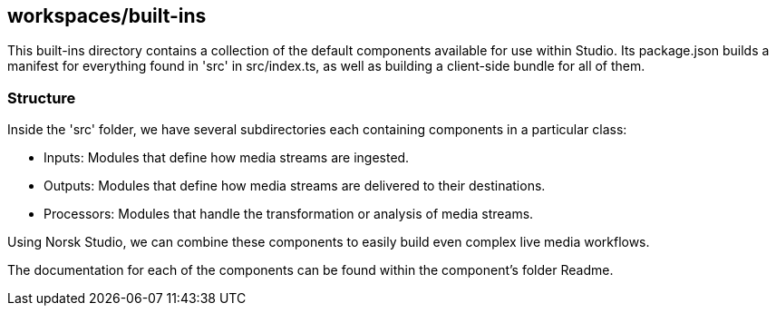 == workspaces/built-ins

This built-ins directory contains a collection of the default components available for use within Studio.
Its package.json builds a manifest for everything found in 'src' in src/index.ts, as well as building a client-side bundle for all of them.

=== Structure

Inside the 'src' folder, we have several subdirectories each containing components in a particular class:

- Inputs: Modules that define how media streams are ingested.
- Outputs: Modules that define how media streams are delivered to their destinations.
- Processors: Modules that handle the transformation or analysis of media streams.

Using Norsk Studio, we can combine these components to easily build even complex live media workflows.

The documentation for each of the components can be found within the component's folder Readme.
